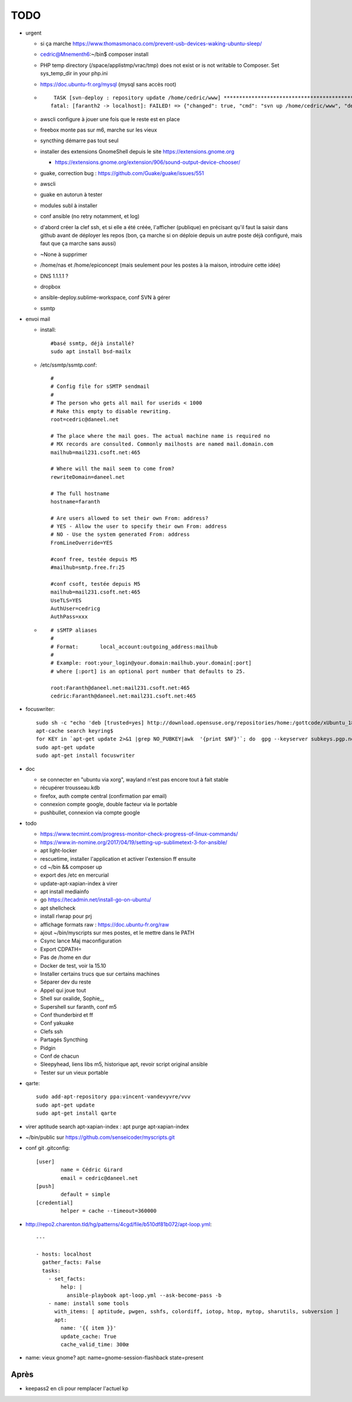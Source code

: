 TODO
####

* urgent

  * si ça marche https://www.thomasmonaco.com/prevent-usb-devices-waking-ubuntu-sleep/
  * cedric@Mnementh6:~/bin$ composer install
  * PHP temp directory (/space/applistmp/vrac/tmp) does not exist or is not writable to Composer. Set sys_temp_dir in your php.ini
  * https://doc.ubuntu-fr.org/mysql (mysql sans accès root)
  * ::

         TASK [svn-deploy : repository update /home/cedric/www] **********************************************************************************************************************************************************************************************************************************************************************************************
        fatal: [faranth2 -> localhost]: FAILED! => {"changed": true, "cmd": "svn up /home/cedric/www", "delta": "0:00:04.327481", "end": "2018-06-04 16:27:32.141174", "msg": "non-zero return code", "rc": 1, "start": "2018-06-04 16:27:27.813693", "stderr": "svn: avertissement W205011 : Erreur à la définition externe pour '/home/cedric/www/o/utilitaires' :\nsvn: avertissement W170013 : Unable to connect to a repository at URL 'https://svn.epiconcept.fr/outils_internes/utilitaires'\nsvn: avertissement W205011 : Erreur à la définition externe pour '/home/cedric/www/o/BaseD' :\nsvn: avertissement W170013 : Unable to connect to a repository at URL 'https://svn.epiconcept.fr/outils_internes/baseD'\nsvn: avertissement W205011 : Erreur à la définition externe pour '/home/cedric/www/o/CodeSniffer' :\nsvn: avertissement W170013 : Unable to connect to a repository at URL 'https://svn.epiconcept.fr/outils_internes/CodeSniffer'\nsvn: avertissement W205011 : Erreur à la définition externe pour '/home/cedric/www/o/LIB_PARTAGEE' :\nsvn: avertissement W170013 : Unable to connect to a repository at URL 'https://svn.epiconcept.fr/LIB_PARTAGEE/trunk'\nsvn: E205011: Erreur lors du traitement d'une ou plusieurs définitions externes", "stderr_lines": ["svn: avertissement W205011 : Erreur à la définition externe pour '/home/cedric/www/o/utilitaires' :", "svn: avertissement W170013 : Unable to connect to a repository at URL 'https://svn.epiconcept.fr/outils_internes/utilitaires'", "svn: avertissement W205011 : Erreur à la définition externe pour '/home/cedric/www/o/BaseD' :", "svn: avertissement W170013 : Unable to connect to a repository at URL 'https://svn.epiconcept.fr/outils_internes/baseD'", "svn: avertissement W205011 : Erreur à la définition externe pour '/home/cedric/www/o/CodeSniffer' :", "svn: avertissement W170013 : Unable to connect to a repository at URL 'https://svn.epiconcept.fr/outils_internes/CodeSniffer'", "svn: avertissement W205011 : Erreur à la définition externe pour '/home/cedric/www/o/LIB_PARTAGEE' :", "svn: avertissement W170013 : Unable to connect to a repository at URL 'https://svn.epiconcept.fr/LIB_PARTAGEE/trunk'", "svn: E205011: Erreur lors du traitement d'une ou plusieurs définitions externes"], "stdout": "Mise à jour de '/home/cedric/www' :\n\nRécupération de la référence externe dans '/home/cedric/www/o/ftpclean' :\nRéférence externe à la révision 6414.\n\nÀ la révision 6414.", "stdout_lines": ["Mise à jour de '/home/cedric/www' :", "", "Récupération de la référence externe dans '/home/cedric/www/o/ftpclean' :", "Référence externe à la révision 6414.", "", "À la révision 6414."]}
        
  * awscli configure à jouer une fois que le reste est en place
  * freebox monte pas sur m6, marche sur les vieux
  * syncthing démarre pas tout seul
  * installer des extensions GnomeShell depuis le site https://extensions.gnome.org

    * https://extensions.gnome.org/extension/906/sound-output-device-chooser/

  * guake, correction bug : https://github.com/Guake/guake/issues/551
  * awscli
  * guake en autorun à tester
  * modules subl à installer
  * conf ansible (no retry notamment, et log)
  * d'abord créer la clef ssh, et si elle a été créée, l'afficher (publique) en précisant qu'il faut la saisir dans github avant de déployer les repos (bon, ça marche si on déploie depuis un autre poste déjà configuré, mais faut que ça marche sans aussi)
  * ~None à supprimer
  * /home/nas et /home/epiconcept (mais seulement pour les postes à la maison, introduire cette idée)
  * DNS 1.1.1.1 ? 
  * dropbox
  * ansible-deploy.sublime-workspace, conf SVN à gérer
  * ssmtp

* envoi mail
  
  * install::

        #basé ssmtp, déjà installé?
        sudo apt install bsd-mailx

  * /etc/ssmtp/ssmtp.conf::

        #
        # Config file for sSMTP sendmail
        #
        # The person who gets all mail for userids < 1000
        # Make this empty to disable rewriting.
        root=cedric@daneel.net
        
        # The place where the mail goes. The actual machine name is required no 
        # MX records are consulted. Commonly mailhosts are named mail.domain.com
        mailhub=mail231.csoft.net:465
        
        # Where will the mail seem to come from?
        rewriteDomain=daneel.net
        
        # The full hostname
        hostname=faranth
        
        # Are users allowed to set their own From: address?
        # YES - Allow the user to specify their own From: address
        # NO - Use the system generated From: address
        FromLineOverride=YES
        
        #conf free, testée depuis M5
        #mailhub=smtp.free.fr:25
        
        #conf csoft, testée depuis M5
        mailhub=mail231.csoft.net:465
        UseTLS=YES
        AuthUser=cedricg
        AuthPass=xxx
       
  * ::

        # sSMTP aliases
        # 
        # Format:       local_account:outgoing_address:mailhub
        #
        # Example: root:your_login@your.domain:mailhub.your.domain[:port]
        # where [:port] is an optional port number that defaults to 25.
        
        root:Faranth@daneel.net:mail231.csoft.net:465
        cedric:Faranth@daneel.net:mail231.csoft.net:465

* focuswriter::

        sudo sh -c "echo 'deb [trusted=yes] http://download.opensuse.org/repositories/home:/gottcode/xUbuntu_18.04/ /' > /etc/apt/sources.list.d/home:gottcode.list" 
        apt-cache search keyring$
        for KEY in `apt-get update 2>&1 |grep NO_PUBKEY|awk  '{print $NF}'`; do  gpg --keyserver subkeys.pgp.net --recv $KEY; gpg --export --armor $KEY|apt-key add -; done
        sudo apt-get update
        sudo apt-get install focuswriter

* doc 

  * se connecter en "ubuntu via xorg", wayland n'est pas encore tout à fait stable
  * récupérer trousseau.kdb
  * firefox, auth compte central (confirmation par email)
  * connexion compte google, double facteur via le portable
  * pushbullet, connexion via compte google

* todo

  * https://www.tecmint.com/progress-monitor-check-progress-of-linux-commands/
  * https://www.in-nomine.org/2017/04/19/setting-up-sublimetext-3-for-ansible/
  * apt light-locker
  * rescuetime, installer l'application et activer l'extension ff ensuite
  * cd ~/bin && composer up
  * export des /etc en mercurial
  * update-apt-xapian-index à virer
  * apt install mediainfo
  * go https://tecadmin.net/install-go-on-ubuntu/
  * apt shellcheck
  * install rlwrap pour prj
  * affichage formats raw : https://doc.ubuntu-fr.org/raw
  * ajout ~/bin/myscripts sur mes postes, et le mettre dans le PATH
  * Csync lance Maj maconfiguration
  * Export CDPATH=
  * Pas de /home en dur
  * Docker de test, voir la 15.10
  * Installer certains trucs que sur certains machines
  * Séparer dev du reste 
  * Appel qui joue tout
  * Shell sur oxalide, Sophie,,, 
  * Supershell sur faranth, conf m5
  * Conf thunderbird et ff
  * Conf yakuake
  * Clefs ssh
  * Partagés Syncthing
  * Pidgin 
  * Conf de chacun 
  * Sleepyhead, liens libs m5, historique apt, revoir script original ansible
  * Tester sur un vieux portable

* qarte::

	sudo add-apt-repository ppa:vincent-vandevyvre/vvv
	sudo apt-get update
	sudo apt-get install qarte

* virer aptitude search apt-xapian-index : apt purge apt-xapian-index
* ~/bin/public sur https://github.com/senseicoder/myscripts.git
* conf git .gitconfig::

	[user]
	        name = Cédric Girard
	        email = cedric@daneel.net
	[push]
	        default = simple
	[credential]
	        helper = cache --timeout=360000

* http://repo2.charenton.tld/hg/patterns/4cgd/file/b510df81b072/apt-loop.yml::
	
	---
	
	- hosts: localhost
	  gather_facts: False
	  tasks:
	    - set_facts:
	        help: |
	          ansible-playbook apt-loop.yml --ask-become-pass -b
	    - name: install some tools
	      with_items: [ aptitude, pwgen, sshfs, colordiff, iotop, htop, mytop, sharutils, subversion ]
	      apt:
	        name: '{{ item }}'
	        update_cache: True
	        cache_valid_time: 300œ


- name: vieux gnome?
  apt: name=gnome-session-flashback state=present

Après
=====

* keepass2 en cli pour remplacer l'actuel kp
